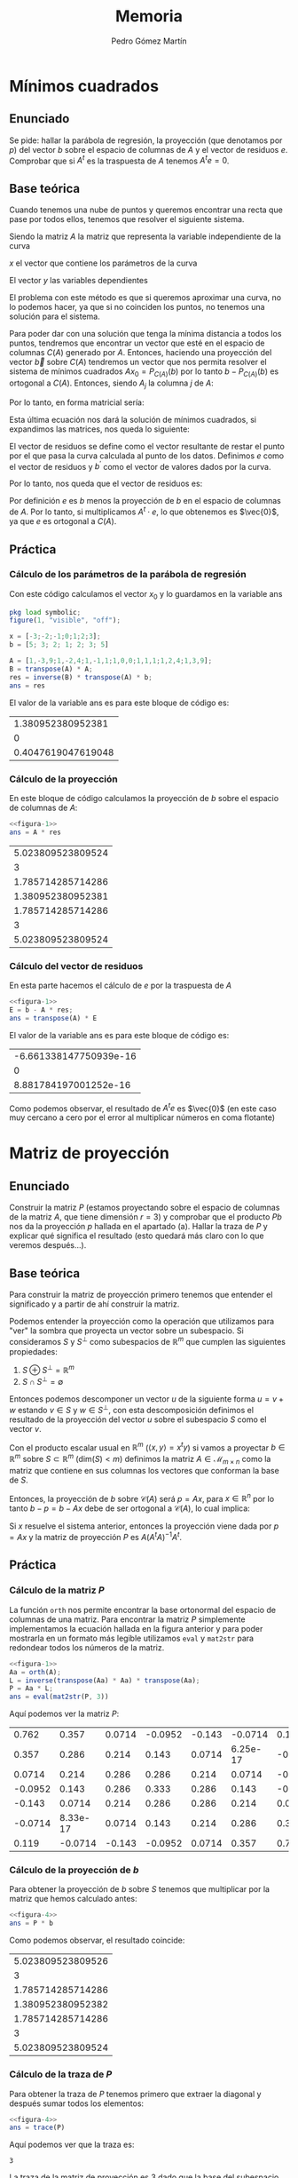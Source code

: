 #+TITLE: Memoria
#+AUTHOR: Pedro Gómez Martín

#+LANGUAGE: spanish

#+LATEX_CLASS_OPTIONS: [a4paper]
#+LATEX_HEADER: \usepackage[a4paper, margin=2.5cm]{geometry}
#+LATEX_HEADER: \usepackage[utf8]{inputenc}
#+LATEX_HEADER: \usepackage[spanish]{babel}
#+LATEX_HEADER: \usepackage[bottom]{footmisc}

#+LATEX_HEADER: \usepackage{amsmath}

#+LATEX_HEADER: \usepackage{minted}
#+LATEX_HEADER: \usemintedstyle{solarized-light}
#+LATEX_HEADER: \usepackage{float}
#+LATEX_HEADER: \restylefloat{figure}

#+LATEX_HEADER: \usepackage{endnotes}
#+LATEX_HEADER: \renewcommand{\footnote}{\endnote}

\setlength{\parskip}{0.5em}

\pagebreak
* Mínimos cuadrados
** Enunciado
Se pide: hallar la parábola de regresión, la proyección (que denotamos
por $p$) del vector $b$ sobre el espacio de columnas de $A$ y el vector
de residuos $e$. Comprobar que si $A^t$ es la traspuesta de $A$ tenemos
$A^t e = 0$.

** Base teórica
Cuando tenemos una nube de puntos y queremos encontrar una recta que
pase por todos ellos, tenemos que resolver el siguiente sistema.
\begin{align}
Ax = b
\end{align}

Siendo la matriz $A$ la matriz que representa la variable
independiente de la curva

\begin{align}
A =
\begin{pmatrix}
1 & x_1 & x_1^2 & \cdots & x_1^m \\
1 & x_2 & x_2^2 & \cdots & x_2^m \\
\vdots & \vdots & \vdots & \ddots & \vdots \\
1 & x_n & x_n^2 & \cdots & x_n^m
\end{pmatrix}
\end{align}

$x$ el vector que contiene los parámetros de la curva

\begin{align}
x =
\begin{pmatrix}
  \alpha_1 \\
  \alpha_2 \\
  \vdots \\
  \alpha_m
\end{pmatrix}
\end{align}

El vector $y$ las variables dependientes

\begin{align}
b =
\begin{pmatrix}
  y_1 \\
  y_2 \\
  \vdots \\
  y_n
\end{pmatrix}
\end{align}


\begin{align}
\end{align}

El problema con este método es que si queremos aproximar una curva, no
lo podemos hacer, ya que si no coinciden los puntos, no tenemos una
solución para el sistema.

Para poder dar con una solución que tenga la mínima distancia a todos
los puntos, tendremos que encontrar un vector que esté en el espacio
de columnas $C \left( A \right)$ generado por $A$. Entonces, haciendo
una proyección del vector $\vec{b}$ sobre $C(A)$ tendremos un vector
que nos permita resolver el sistema de mínimos cuadrados
$Ax_0 = P_{C\left(A \right)} \left( b\right)$ por lo tanto
$b - P_{C\left(A \right)} \left( b\right)$ es ortogonal a
$C\left(A\right)$. Entonces, siendo $A_j$ la columna $j$ de $A$:

\begin{align}
    A_j \cdot \left( b - P_{C\left(A \right)} \left( b\right) \right) &= 0
    \quad \forall A_j \in A, \quad j = 1, ..., m \\
    A_j \cdot \left( b - Ax_0 \right) &= 0
\end{align}

Por lo tanto, en forma matricial sería:

\begin{align}
    A^{t} \cdot \left( b - Ax_0 \right) &= \vec{0}\\
    A^{t} b - A^{t} Ax_0 &= \vec{0}\\
    A^{t} Ax_0 &= A^{t} b\\
\label{squaremin}
    x_0 &= \left( A^t \cdot A \right) ^ {-1} \cdot A^t b
\end{align}

Esta última ecuación nos dará la solución de mínimos cuadrados, si
expandimos las matrices, nos queda lo siguiente:

\begin{align}
\begin{pmatrix}
1      & 1      & 1      & \cdots & 1 \\
x_1    & x_2    & x_3    & \cdots & x_n \\
\vdots & \vdots & \vdots & \ddots & \vdots \\
x_1^m  & x_2^m  & x_3^m  & \cdots & x_n^m
\end{pmatrix}
\begin{pmatrix}
1 & x_1 & x_1^2 & \cdots & x_1^m \\
1 & x_2 & x_2^2 & \cdots & x_2^m \\
\vdots & \vdots & \vdots & \ddots & \vdots \\
1 & x_n & x_n^2 & \cdots & x_n^m
\end{pmatrix}
\begin{pmatrix}
\alpha_1\\
\alpha_2\\
\vdots\\
\alpha_m
\end{pmatrix}
&=
\begin{pmatrix}
1      & 1      & 1      & \cdots & 1 \\
x_1    & x_2    & x_3    & \cdots & x_n \\
\vdots & \vdots & \vdots & \ddots & \vdots \\
x_1^m  & x_2^m  & x_3^m  & \cdots & x_n^m
\end{pmatrix}
\begin{pmatrix}
y_1\\
y_2\\
\vdots\\
y_n
\end{pmatrix}\\
\begin{pmatrix}
n    & \sum\limits_{i=1}^n x_i & \cdots & \sum\limits_{i=1}^n x_i^m \\
\sum\limits_{i=1}^n x_i & \sum\limits_{i=1}^n x_i^2 & \cdots & \sum\limits_{i=1}^n x_i^{m+1} \\
\vdots & \vdots & \ddots & \vdots \\
\sum\limits_{i=1}^n x_i^m & \sum\limits_{i=1}^n x_i^{m+1} & \cdots & \sum\limits_{i=1}^n x_i^{m+n}
\end{pmatrix}
\begin{pmatrix}
\alpha_1\\
\alpha_2\\
\vdots\\
\alpha_m
\end{pmatrix}
&=
\begin{pmatrix}
\sum\limits_{i=1}^n y_i \\
\vdots \\
\sum\limits_{i=1}^n x_i^m y_i \\
\end{pmatrix}
\end{align}

El vector de residuos se define como el vector resultante de restar el
punto por el que pasa la curva calculada al punto de los datos.
Definimos $e$ como el vector de residuos y $b^\prime$ como el vector de
valores dados por la curva.

\begin{align}
e = b - b^\prime \ \ \ \ b^\prime = Ax_0
\end{align}

Por lo tanto, nos queda que el vector de residuos es:

\begin{align}
e = b - Ax_0
\end{align}

Por definición $e$ es $b$ menos la proyección de $b$ en el espacio de
columnas de $A$. Por lo tanto, si multiplicamos $A^t \cdot e$, lo que
obtenemos es $\vec{0}$, ya que $e$ es ortogonal a $C(A)$.

** Práctica
*** Cálculo de los parámetros de la parábola de regresión
Con este código calculamos el vector $x_0$ y lo guardamos en la
variable ans

#+name: figura-1
#+begin_src octave :exports both :cache yes
pkg load symbolic;
figure(1, "visible", "off");

x = [-3;-2;-1;0;1;2;3];
b = [5; 3; 2; 1; 2; 3; 5]

A = [1,-3,9;1,-2,4;1,-1,1;1,0,0;1,1,1;1,2,4;1,3,9];
B = transpose(A) * A;
res = inverse(B) * transpose(A) * b;
ans = res
#+end_src

El valor de la variable ans es para este bloque de código es:

#+RESULTS: figura-1
|  1.380952380952381 |
|                  0 |
| 0.4047619047619048 |

*** Cálculo de la proyección
En este bloque de código calculamos la proyección de $b$ sobre el
espacio de columnas de $A$:

#+name: figura-2
#+begin_src octave :noweb strip-export :exports both :cache yes
<<figura-1>>
ans = A * res
#+end_src

#+RESULTS: figura-2
| 5.023809523809524 |
|                 3 |
| 1.785714285714286 |
| 1.380952380952381 |
| 1.785714285714286 |
|                 3 |
| 5.023809523809524 |

*** Cálculo del vector de residuos
En esta parte hacemos el cálculo de $e$ por la traspuesta de $A$

#+name: figura-3
#+begin_src octave :noweb strip-export :exports both :cache yes
<<figura-1>>
E = b - A * res;
ans = transpose(A) * E
#+end_src

El valor de la variable ans es para este bloque de código es:

#+RESULTS: figura-3
| -6.661338147750939e-16 |
|                      0 |
|  8.881784197001252e-16 |

Como podemos observar, el resultado de $A^te$ es $\vec{0}$ (en este
caso muy cercano a cero por el error al multiplicar números en coma
flotante)


\pagebreak
* Matriz de proyección
** Enunciado
Construir la matriz $P$ (estamos proyectando sobre el espacio de
columnas de la matriz $A$, que tiene dimensión $r = 3$) y comprobar que
el producto $Pb$ nos da la proyección $p$ hallada en el apartado (a).
Hallar la traza de $P$ y explicar qué significa el resultado (esto
quedará más claro con lo que veremos después…).

** Base teórica
Para construir la matriz de proyección primero tenemos que entender el
significado y a partir de ahí construir la matriz.

Podemos entender la proyección como la operación que utilizamos para
"ver" la sombra que proyecta un vector sobre un subespacio. Si
consideramos $S$ y $S^\perp$ como subespacios de $\mathbb{R}^m$ que
cumplen las siguientes propiedades:

1. $S \oplus S^\perp = \mathbb{R}^m$
2. $S \cap S^\perp = \emptyset$

Entonces podemos descomponer un vector $u$ de la siguiente forma
$u = v + w$ estando $v \in S$ y $w \in S^\perp$, con esta
descomposición definimos el resultado de la proyección del vector
$u$ sobre el subespacio $S$ como el vector $v$.

Con el producto escalar usual en $\mathbb{R}^m$
($\left\langle x,y \right\rangle =  x^t y$) si vamos a proyectar
$b \in \mathbb{R}^m$ sobre $S \subset \mathbb{R}^m$
($\text{dim}(S) < m$) definimos la matriz $A \in \mathcal{M}_{m \times n}$
como la matriz que contiene en sus columnas los vectores que conforman
la base de $S$.

Entonces, la proyección de $b$ sobre $\mathcal{C}(A)$ será $p=Ax$, para
$x \in \mathbb{R}^n$ por lo tanto $b - p = b - Ax$ debe de ser
ortogonal a $\mathcal{C}(A)$, lo cual implica:

\begin{align}
A^t\left(b - Ax\right) &= \vec{0}\\
A^t b &= A^t Ax\\
x &= (A^tA)^{-1}A^t b
\end{align}

Si $x$ resuelve el sistema anterior, entonces la proyección viene dada
por $p=Ax$ y la matriz de proyección $P$ es $A(A^tA)^{-1}A^t$.

\begin{align}
p &= Ax\\
p &= A \cdot (A^t A)^{-1}A^t b\\
p &= P \cdot b
\end{align}

** Práctica
*** Cálculo de la matriz $P$
La función ~orth~ nos permite encontrar la base ortonormal del espacio
de columnas de una matriz. Para encontrar la matriz $P$ simplemente
implementamos la ecuación hallada en la figura anterior y para poder
mostrarla en un formato más legible utilizamos ~eval~ y ~mat2str~ para
redondear todos los números de la matriz.

#+name: figura-4
#+begin_src octave :noweb strip-export :exports both :cache yes
<<figura-1>>
Aa = orth(A);
L = inverse(transpose(Aa) * Aa) * transpose(Aa);
P = Aa * L;
ans = eval(mat2str(P, 3))
#+end_src

Aquí podemos ver la matriz $P$:

#+RESULTS: figura-4
|   0.762 |    0.357 | 0.0714 | -0.0952 | -0.143 |  -0.0714 |   0.119 |
|   0.357 |    0.286 |  0.214 |   0.143 | 0.0714 | 6.25e-17 | -0.0714 |
|  0.0714 |    0.214 |  0.286 |   0.286 |  0.214 |   0.0714 |  -0.143 |
| -0.0952 |    0.143 |  0.286 |   0.333 |  0.286 |    0.143 | -0.0952 |
|  -0.143 |   0.0714 |  0.214 |   0.286 |  0.286 |    0.214 |  0.0714 |
| -0.0714 | 8.33e-17 | 0.0714 |   0.143 |  0.214 |    0.286 |   0.357 |
|   0.119 |  -0.0714 | -0.143 | -0.0952 | 0.0714 |    0.357 |   0.762 |

*** Cálculo de la proyección de $b$
Para obtener la proyección de $b$ sobre $S$ tenemos que multiplicar
por la matriz que hemos calculado antes:

#+name: figura-5
#+begin_src octave :noweb strip-export :exports both :cache yes
<<figura-4>>
ans = P * b
#+end_src

Como podemos observar, el resultado coincide:

#+RESULTS: figura-5
| 5.023809523809526 |
|                 3 |
| 1.785714285714286 |
| 1.380952380952382 |
| 1.785714285714286 |
|                 3 |
| 5.023809523809524 |

*** Cálculo de la traza de $P$
Para obtener la traza de $P$ tenemos primero que extraer la diagonal y
después sumar todos los elementos:

#+name: figura-6
#+begin_src octave :noweb strip-export :exports both :cache yes
<<figura-4>>
ans = trace(P)
#+end_src

Aquí podemos ver que la traza es:

#+RESULTS[f083125bc18d703b2b7a7fe287bd84445f331daf]: figura-6
: 3

La traza de la matriz de proyección es 3 dado que la base del
subespacio tiene rango 3

\pagebreak
* Complemento ortogonal
** Enunciado
Hallar (mediante la eliminación gaussiana, es decir con las
herramientas del capítulo 1) una base del complemento ortogonal de $U$
($U^{\perp}$).
Este subespacio de $E$ tendrá dimensión $7 - 3 = 4$; llamaremos a los
vectores de esa base $w_1$, $w_2$, $w_3$, $w_4$).  Hacerlo paso a paso,
pero puede usarse para comprobar la instrucción de MATLAB
~null(AT, 'r')~ ('r' para una solución racional).

** Base teórica
Sabemos que el complemento ortogonal de un subespacio vectorial
$U^{\perp}$ tiene la característica de tener el producto escalar de
todos sus vectores con los vectores que componen el otro subespacio
$U$ igual a 0.

\begin{align}
\left\langle u , v \right\rangle = 0\ \ \ \ \forall u \in U,\ \ \forall v \in U^{\perp}
\end{align}

Cuando son ortogonales, se indica de la siguiente forma:

\begin{align}
U \perp U^{\perp}
\end{align}

Por lo tanto, con esta definición, podemos describir el proceso
mediante el cual obtenemos $U^{\perp}$ a partir de $U$. Si
consideramos $A$ como la matriz que contiene los vectores que
componen $U$ y sacamos de ahí el espacio nulo, obtendremos
$U^{\perp}$.

** Práctica
Para hallar el complemento ortogonal del subespacio plasmado en la
matriz $A$, primero tenemos que realizar la eliminación gaussiana en
la traspuesta de dicha matriz:

#+name: figura-7
#+begin_src octave :noweb strip-export :exports both :cache yes
<<figura-1>>
m1 = transpose(A)
ans = transpose(A)
#+end_src

#+RESULTS[9d2ea67c926cbaeef1223e56a5d807289f410398]: figura-7
|  1 |  1 |  1 | 1 | 1 | 1 | 1 |
| -3 | -2 | -1 | 0 | 1 | 2 | 3 |
|  9 |  4 |  1 | 0 | 1 | 4 | 9 |

Una vez hecha la traspuesta, procedemos a hacer manualmente la
eliminación gaussiana. Para eso, tenemos que construir la matriz que
le vamos a restar a la matriz inicial. En la fila que vamos a usar
para calcular el resto ponemos todo 0, en las siguientes extraemos
la primera fila y la multiplicamos por el valor del escalar en la
primera columna de esa fila.

#+name: figura-8
#+begin_src octave :noweb strip-export :exports both :cache yes
<<figura-7>>
m2 = m1 - [0 0 0 0 0 0 0; m1(1, :) * m1(2,1); m1(1,:) * m1(3,1)]
ans = m2
#+end_src

#+RESULTS[264004359bb215d57220cac6f3cc37526965d04d]: figura-8
| 1 |  1 |  1 |  1 |  1 |  1 | 1 |
| 0 |  1 |  2 |  3 |  4 |  5 | 6 |
| 0 | -5 | -8 | -9 | -8 | -5 | 0 |

Para la siguiente iteración del algoritmo, tanto la primera como la
segunda fila son puestas a cero y para la tercera fila repetimos el
proceso, pero esta vez con la segunda fila y el escalar en la segunda
columna.

#+name: figura-9
#+begin_src octave :noweb strip-export :exports both :cache yes
<<figura-8>>
m3 = m2 - [0 0 0 0 0 0 0; 0 0 0 0 0 0 0; m2(2,:) * m2(3,2)]
ans = m3
#+end_src

#+RESULTS[6fcd6cfcc8451a58270a9f5f6c72a5771cb95e1a]: figura-9
| 1 | 1 | 1 | 1 |  1 |  1 |  1 |
| 0 | 1 | 2 | 3 |  4 |  5 |  6 |
| 0 | 0 | 2 | 6 | 12 | 20 | 30 |

Una vez tenemos la matriz $M_3$, que es la matriz $A$ a la que le
hemos aplicado la eliminación gaussiana, procedemos a resolver el
sistema $M_3 \cdot x = \vec{0}$:

#+name: figura-10
#+begin_src octave :noweb strip-export :exports both :cache yes
<<figura-9>>
A = horzcat(m3(:,1), m3(:,2), m3(:,3))
X0 = [linsolve(A, m3(:,4)); 1; 0; 0; 0]
ans = X0
#+end_src

#+RESULTS[58c4fb606f79442788b47fbedc1cf771826b5377]: figura-10
|  1 |
| -3 |
|  3 |
|  1 |
|  0 |
|  0 |
|  0 |

#+name: figura-11
#+begin_src octave :noweb strip-export :exports both :cache yes
<<figura-9>>
A = horzcat(m3(:,1), m3(:,2), m3(:,3))
X1 = [linsolve(A, m3(:,5)); 0; 1; 0; 0]
ans = X1
#+end_src

#+RESULTS[09a36cc9812c315136e516e48aa4a452239634b7]: figura-11
|  3 |
| -8 |
|  6 |
|  0 |
|  1 |
|  0 |
|  0 |

#+name: figura-12
#+begin_src octave :noweb strip-export :exports both :cache yes
<<figura-9>>
A = horzcat(m3(:,1), m3(:,2), m3(:,3))
X2 = [linsolve(A, m3(:,6)); 0; 0; 1; 0]
ans = X2
#+end_src

#+RESULTS[2bbbd253b2bb3e3e4c5eaa725faa94659664f7cc]: figura-12
|   6 |
| -15 |
|  10 |
|   0 |
|   0 |
|   1 |
|   0 |

#+name: figura-13
#+begin_src octave :noweb strip-export :exports both :cache yes
<<figura-9>>
A = horzcat(m3(:,1), m3(:,2), m3(:,3))
X3 = [linsolve(A, m3(:,7)); 0; 0; 0; 1]
ans = X3
#+end_src

Por lo tanto, el subespacio $U^{\perp}$ está compuesto por los
vectores que conforman la siguiente matriz:

#+name: figura-14
#+begin_src octave :noweb strip-export :exports both :cache yes
<<figura-10>>
<<figura-11>>
<<figura-12>>
<<figura-13>>
ans = horzcat(X0, X1, X2, X3)
#+end_src

#+RESULTS[4fd2ca2242592dd5c5c0ef772e5082ef29569173]: figura-14
|  1 |  3 |   6 |  10 |
| -3 | -8 | -15 | -24 |
|  3 |  6 |  10 |  15 |
|  1 |  0 |   0 |   0 |
|  0 |  1 |   0 |   0 |
|  0 |  0 |   1 |   0 |
|  0 |  0 |   0 |   1 |

\pagebreak
* Aplicación lineal
** Enunciado
Consideramos la aplicación lineal $f$ de $E$ en $E$ tal que a un
vector $b$ de $E$ le hace corresponder su proyección sobre $U$
(el espacio de columnas de $A$). La matriz de proyección $P$ es la
matriz de la aplicación lineal $f$ respecto a la base canónica de $E$.
La imagen de $b$ es $P_b$.  Ahora pedimos:

Hallar $M$, la matriz coordenada de esta aplicación lineal respecto a
la base
\begin{align*}
B = \left\lbrace v_1,v_2,v_3, w_1, w_2, w_3, w_4 \right\rbrace
\end{align*}

Una vez hallada $M$, se pide usar $M$ para hallar $f(b_2)$, es decir la
imagen del vector
\begin{align*}
b_2 =
\begin{pmatrix}
-9\\ 64\\ -33\\ 5\\ 0\\ 5\\ 10
\end{pmatrix}
\end{align*}

** Base teórica
*** Definición y estudio del concepto de Aplicación Lineal
Una aplicación lineal entre dos espacios, por definición, es lineal.
Si recordamos lo que implica la linealidad podremos encontrar el
método para hallar la matriz que nos sirva para pasar un vector de
un espacio al otro obteniendo el mismo resultado que si se hiciera la
aplicación lineal a mano.

Si tenemos dos espacios $E$ y $F$, una aplicación lineal
$f:E \rightarrow F$, $a$ y $b$ son vectores en el espacio $E$ y
$\lambda$ un escalar[fn:1]. Se cumplen las siguientes propiedades:
\begin{align}
&f(a + b) = f(a) + f(b)\\
&f(\lambda a) = \lambda f(a)
\end{align}

Entonces, si $B_E = \left\lbrace u_1, u_2, \cdots , u_n \right\rbrace$
es una base del espacio $E$ y
$B_F = \left\lbrace v_1, v_2, \cdots, v_m \right\rbrace$ es una base de
$F$, se cumple lo siguiente:
\begin{align}
a =
\begin{pmatrix}
x_1\\
x_2\\
\vdots\\
x_n\\
\end{pmatrix}
= x_1 u_1 + x_2 u_x + \cdots x_n u_n
\end{align}

Esto es expresar el vector $a$ como combinación lineal de los vectores
que componen $B_E$ o, dicho de otra forma, las coordenadas del vector
$a$ sobre la base $B_E$.

Como $f$ es lineal:
\begin{align}
f(a) &= f(x_1 u_1 + x_2 u_2 + \cdots + x_n u_n)\\
     &= x_1 f(u_1) + x_2 f(u_2) + \cdots + x_n f(u_n)
\end{align}

A partir de esta conclusión, podemos extraer la matriz $A$:
\begin{align}
A = \left( f(u_1) | f(u_2) | \cdots | f(u_n) \right)
\end{align}

De la misma forma que hemos expresado $a$ como suma de la
multiplicación de un escalar por cada uno de los vectores que componen
la base $B_E$, podemos expresar $f(a)$
\begin{align}
f(a) =
\begin{pmatrix}
y_1\\
y_2\\
\vdots\\
y_m\\
\end{pmatrix}
= y_1 v_1 + y_2 v_2 + \cdots x_m v_m
\end{align}

Así podemos plantear el siguiente sistema:
\begin{align}
\begin{pmatrix}
y_1\\
y_2\\
\vdots\\
y_m\\
\end{pmatrix}
=
A \cdot
\begin{pmatrix}
x_1\\
x_2\\
\vdots\\
x_n\\
\end{pmatrix}
\end{align}

Con esta matriz $A$ vemos que:
\begin{align}
A \cdot a = f(a)
\end{align}

Por lo tanto, podemos ver con esto, que toda aplicación lineal conduce
a una matriz.

*** Cambio de base
Para construir la matriz por la que se pregunta, tendremos que razonar
de que base a que base transforma la matriz ligada a la aplicación
lineal $P$.

Esta matriz nos da el vector respecto a la base canónica, por lo
tanto, si queremos usarla para pasar un vector desde la base $B$,
tendríamos primero que pasar dicho vector a la base canónica. Y si
luego queremos el resultado sobre la base $B$, tendremos que pasar
dicho resultado a esta base. Esto queda capturado en la siguiente
ecuación, donde $B_C$ es la base canónica y $M$ la matriz de cambio de
base con el subíndice indicando las bases de procedencia y destino:
\begin{align}
M_{B_C \rightarrow B} \cdot P \cdot M_{B \rightarrow B_C} \cdot \vec{v}
\end{align}

Sabemos que la matriz de cambio de base de la canónica a la otra base
es igual a la matriz en la que sus columnas son los vectores que
componen esa base. Y para hacer el cambio inverso, tendremos que usar
la inversa de esa matriz.

También, hemos visto que la matriz ligada a una aplicación lineal se
compone de la imagen de los vectores de la base. Como ya tenemos la
matriz $P$ y $U \oplus U^{\perp}$, vamos a calcular $M$ a partir de
estas matrices.
\begin{align}\label{basechange}
M = B \cdot P \cdot B^{-1}
\end{align}

** Práctica
Para hallar la matriz simplemente ejecutamos el código similar al
descrito anteriormente.

#+name: figura-15
#+begin_src octave :noweb strip-export :exports both :cache yes
<<figura-4>>
<<figura-14>>
<<figura-1>>
M1 = horzcat(A, X0, X1, X2, X3)
M = eval(mat2str(M1 * P * inv(M1), 3))
ans = M
#+end_src

#+RESULTS[ffe0b8a6739928b8481dd751fd57eaa0e0bfac64]: figura-15
|  -1.39 |   0.905 |   2.89 |  -1.43 |  -1.23 |  -0.357 |    1.18 |
|  -1.34 |    1.31 |   1.32 |  -1.06 | -0.892 |  -0.244 |   0.884 |
| -0.182 | -0.0734 |  0.999 | -0.274 | -0.251 | -0.0734 |   0.259 |
| 0.0893 | -0.0952 | -0.204 |  0.476 |  0.339 |   0.151 | -0.0893 |
| -0.101 |  0.0317 |  0.113 |  0.476 |  0.308 |   0.167 |  0.0536 |
| -0.646 |   0.415 |   1.05 |  0.226 | 0.0466 |   0.129 |   0.473 |
|  -1.54 |    1.05 |    2.6 | -0.274 | -0.443 |  0.0377 |    1.17 |

Para hallar el vector que nos pide simplemente tenemos que multiplicar
el vector por $M$:

#+name: figura-16
#+begin_src octave :noweb strip-export :exports both :cache yes
<<figura-15>>
b2 = [-9; 64; -33; 5; 0; 5; 10]
ans = M * b2
#+end_src

#+RESULTS[bc3cb4173440fc281a7469e4227bb7436c6d6fd0]: figura-16
|            -22.075 |
|  54.66000000000001 |
| -35.17359999999999 |
|  2.077499999999999 |
|             2.9598 |
|  4.228999999999997 |
|  5.778500000000005 |

\pagebreak
* Diagonalización de matrices
** Enunciado
Hallar una matriz invertible $S$ tal que (siendo $S^{-1}$ la inversa
de $S$) se tenga.

\begin{align}
S^{-1} P S = M
\end{align}

(El cálculo de $S^{-1}$ (la inversa de $S$) y el producto puede
hacerse con MATLAB).

Los valores propios de la matriz de proyección P son los elementos diagonales de M.
Relacionar este hecho con los vectores propios de P (y explicar por qué es natural que esos
vectores sean vectores propios).

** Teoría
Para diagonalizar matrices tenemos que entender el concepto de
diagonalización y para ello, también, el significado de autovalores y
autovectores.

*** Autovectores
Los autovectores de una matriz son aquellos vectores que cumplen la
característica de que cuando se multiplican por esa matriz, es como si
se hubiera multiplicado el vector por un escalar. O puesto en forma de
ecuación, donde $A$ es una matriz, $x$ un vector y $\lambda$ un
escalar:
\begin{align}
A \vec{x} = \lambda \vec{x}
\end{align}

En esta ecuación $x$ es un autovector y $\lambda$ un autovalor. Para
encontrar los autovectores y autovalores asociados a la matriz $A$,
tendremos que reescribir la ecuación de una forma que nos resulte más
fácil hacer cálculos:
\begin{align}
A \vec{x} &= \lambda \vec{x}\\
A \vec{x} - \lambda \vec{x} &= 0 \\
\left( A - \lambda I \right) \vec{x} &= 0
\end{align}

En esta ecuación $I$ es la matriz identidad del mismo orden que $A$,
recordamos que $\vec{x} = I \vec{x}$ y por lo tanto
$\lambda \vec{x} = \left( \lambda I \right) \vec{x}$. De la ecuación
anterior podemos extraer:
\begin{align}
\label{eigenvectproperties1}
\vec{x} \in \mathcal{N} \left( A - \lambda I \right)\\
\label{eigenvectproperties2}
\mathcal{N} \left( A - \lambda I \right) \neq \left\lbrace 0 \right\rbrace
\end{align}

Además de eso, $x \neq 0$, ya que cualquier matriz por $0$ siempre es
$0$.

Para que se cumpla la ecuación \ref{eigenvectproperties2}, se tiene
que cumplir que $A - \lambda I$ sea una matriz con una de las filas
linealmente dependiente de las otras, lo cual implica que su
determinante sea $0$, por lo tanto, para encontrar los autovalores
tendremos que resolver la ecuación de grado $n$ que resulte de la
siguiente formula:
\begin{align}
\text{det}\left( A - \lambda I \right) = 0
\end{align}

Luego, para hallar los autovectores, tendremos que operar para hallar
la solución al sistema dado por
$\left( A - \lambda I \right) \vec{x} = 0$.

*** Descomposición diagonal
Si queremos descomponer la matriz $M$ con su diagonal compuesta por
los autovalores de $P$ y el resto 0, de la siguiente forma:
\begin{align}
M = S^{-1} P S
\end{align}
Tendremos que ver la relación que guarda $S$ con $P$ y $M$.

De lo visto anteriormente sabemos que el autovector de una matriz
multiplicado por su autovalor es igual a el autovector multiplicando
a la matriz. Entonces, siendo $v_1$ a $v_n$ los autovectores de la
matriz $P$ y $\lambda_1$ a $\lambda_n$ sus respectivos autovalores,
podemos ver lo siguiente:
\begin{align}
P \cdot \left( v_1 | v_2 | \cdots | v_n \right) &=\\
\left( P \cdot v_1 | P \cdot v_2 | \cdots | P \cdot v_n \right) &=\\
\left( \lambda_1 \cdot v_1 | \lambda_2 \cdot v_2 | \cdots | \lambda_n \cdot v_n \right) &=\\
&= \left( v_1 | v_2 | \cdots | v_n \right)
\begin{pmatrix}
\lambda_1 & \          & \      & \         \\
\         & \lambda_2  & \      & \         \\
\         & \          & \ddots & \         \\
\         & \          & \      & \lambda_n
\end{pmatrix}
\end{align}
Por lo tanto, de aquí podemos extraer lo siguiente:
\begin{align}
P \cdot S &= S \cdot M \\
S^{-1} \cdot P \cdot S &= M
\end{align}
Donde $S = P \cdot \left( v_1 | v_2 | \cdots | v_n \right)$

Podemos ver con esto que $M$ representa la misma aplicación lineal
que representa $P$, pero sobre una base distinta, esto es más claro
cuando la comparamos con el resultado que obtuvimos en la ecuación
\ref{basechange}.

** Práctica
Con las conclusiones extraidas procedemos a encontrar los autovalores
de la matriz $P$.
#+name: figura-17
#+begin_src octave :noweb strip-export :exports both :cache yes
<<figura-15>>
ans = P
#+end_src

#+RESULTS[b86e71b5b3a874eecbdbeba4bfa968a56c2c3366]: figura-17
|   0.7619047619047621 |    0.3571428571428571 | 0.07142857142857142 | -0.09523809523809526 | -0.1428571428571429 |  -0.07142857142857138 |   0.1190476190476191 |
|   0.3571428571428571 |    0.2857142857142857 |  0.2142857142857144 |    0.142857142857143 | 0.07142857142857151 | 6.245004513516506e-17 | -0.07142857142857147 |
|  0.07142857142857142 |    0.2142857142857144 |  0.2857142857142858 |   0.2857142857142858 |  0.2142857142857144 |   0.07142857142857147 |  -0.1428571428571429 |
| -0.09523809523809527 |     0.142857142857143 |  0.2857142857142858 |   0.3333333333333335 |  0.2857142857142858 |    0.1428571428571429 | -0.09523809523809527 |
|  -0.1428571428571429 |   0.07142857142857151 |  0.2142857142857144 |   0.2857142857142858 |  0.2857142857142858 |    0.2142857142857143 |  0.07142857142857138 |
| -0.07142857142857138 | 8.326672684688674e-17 | 0.07142857142857148 |   0.1428571428571429 |  0.2142857142857143 |    0.2857142857142857 |   0.3571428571428571 |
|   0.1190476190476191 |  -0.07142857142857145 | -0.1428571428571428 | -0.09523809523809526 | 0.07142857142857142 |     0.357142857142857 |   0.7619047619047619 |

\pagebreak
* Subespacio $\text{Ker}(F)$
** Enunciado
Hallar una base y la dimensión del subespacio $\text{Ker}(f)$ (núcleo
de la aplicación lineal $f$)

** Teoría
El núcleo de la aplicación lineal $f$ es el subespacio que se da al
calcular el espacio nulo de la matriz asociada a la aplicación. Por lo
tanto, podemos calcular fácilmente este subespacio hallando las
soluciones al sistema homogéneo.
\begin{align}
Px=\vec{0}
\end{align}

** Práctica
Podemos calcular una base de este subespacio con la función ~null~ de
MATLAB:
#+name: figura-18
#+begin_src octave :noweb strip-export :exports both :cache yes
<<figura-4>>
ans = null(P)
#+end_src

#+RESULTS[1d142091a74acc20cd0a8f4cecc152a060bfd189]: figura-18
|  -0.1377491713487849 |   -0.1730823156848629 | -0.0305567977140812 |   0.4338538901503446 |
| -0.05811810969254662 | -0.008912290461406491 | 0.05950648540039829 |  -0.8410038935019881 |
|   0.7500305059015109 |    0.3162071610244604 |  0.0956956256784585 |   0.2063863683621036 |
|  -0.5244927703278465 |    0.3735108967850243 | -0.4728700346350329 |   0.1686936301927182 |
|   -0.279286057268284 |   -0.3324180166148261 |   0.707723461541584 |   0.1578314820139345 |
|   0.2490139784695076 |   -0.6374699548070523 | -0.4938109626094065 | -0.04539320144656525 |
| 0.000601624266443659 |    0.4621645197586631 |  0.1343122223380801 | -0.08036827577054763 |

Aquí podemos ver que la dimensión del subespacio es 4

\pagebreak
* Pseudoinversa
** Enunciado
Consideremos la matriz:
\begin{align}
A=
\begin{pmatrix}
1&1 &3\\
1&4 &6\\
1&9 &11\\
1&16&18\\
1&25&27
\end{pmatrix}
\end{align}

Su rango es $r = 2$ y por lo tanto no podemos construir la matriz de
proyección como antes (donde el rango era igual al número de
columnas), porque $AT\cdot A$ no es inversible.

Sin embargo existe esta matriz de proyección sobre el espacio de
columnas de $A$ (en este caso de orden 5, ya que las columnas de $A$
están en $\mathbb{R}^5$).

Se pide calcular esta matriz de proyección $P$. Idea: hacer uso de la
pseudoinversa (o inversa generalizada de Moore-Penrose de $A$), que en
MATLAB se calcula como ~pinv(A)~.

Observar que, como en el caso anterior (el caso $r = n$), se tiene
$PA = A$.

** Teoría
Para este ejercicio tenemos que encontrar una matriz $A^+$,
relacionada la matriz $A \in \mathbb{R}^{n \times m}$ que cumpla con
las siguientes propiedades:
\begin{align}\label{penroseconditions}
AA^{+}A &= A\\
A^{+}AA^{+} &= A^{+}\\
\left( AA^{+} \right)^{t} &= AA^{+}\\
\left( A^{+}A \right)^{t} &= A^{+}A
\end{align}

Si $A$ es invertible, se ve claramente que las propiedades las cumple
$A^{-1}$

Dado que $A$ tiene rango $r$, entonces $A$ tiene $r$ columnas
linealmente independientes y asumimos que las primeras $r$ columnas de
$A$ son linealmente independientes. Si componemos una matriz $F$ con
sus primeras $r$ columnas igual a las primeras $r$ columnas de $A$,
entonces sus restantes $n - r$ columnas serán una combinación lineal
de las primeras $r$. Entonces:
\begin{align}
A = [F | FX]
\end{align}
Donde $X \in \mathbb{R}^{r \times \left( n - r \right)}$ es una matriz
que representa la combinación lineal de los primeros $r$ vectores que
componen el resto de la matriz $A$.

Si luego formamos una matriz $R$ compuesta por la matriz identidad de
rango $r$ y la matriz $X$
\begin{align}
R = [I_r | X]
\end{align}

Entonces, cuando sacamos $F$ nos queda lo siguiente:
\begin{align}
A = F[I_r | X]
\end{align}

Y por lo tanto, al reescribirlo, nos queda que podemos descomponer la
matriz $A$ en una multiplicación de las matrices $F$ y $R$:
\begin{align}
A = FR
\end{align}

Podemos ver, que estas matrices $F$ y $R$ cumplen la propiedad de que
el rango de $F$ es igual al rango de $R$ que es igual a $r$ y que:
\begin{align}
F \in \mathbb{R}^{n \times r}\\
R \in \mathbb{R}^{r \times m}
\end{align}

Si multiplicamos $A$ por $F^t$ y $R^t$ de la siguiente forma
obtendremos una matriz invertible:
\begin{align}
F^tAR^t = F^tFRR^t = \left( F^tF \right) \left( RR^t \right)
\end{align}
Esta matriz es invertible porque la multiplicación de $F^tF$ nos da
una matriz cuadrada $n \times n$, simétrica y de rango $n$, igualmente
$RR^t$ nos da una matriz con las mismas propiedades y el producto de
estas dos matrices mantiene esas propiedades.

Si tomamos la inversa de esa matriz y la multiplicamos por $R^t$ y por
$F^t$ en ese orden, obtendremos la matriz $A^{+}$:
\begin{align}
R^t\left(F^tAR^t\right)^{-1}F^t =
R^t \left( \left( F^tF \right) \left( RR^t \right) \right)^{-1} F^t
\end{align}

Como ya sabemos, $(AB)^{-1}=B^{-1}A^{-1}$
\begin{align}
R^t\left(F^tAR^t\right)^{-1}F^t =
R^t \left( RR^t \right)^{-1} \left( F^tF \right)^{-1} F^t
\end{align}

Ahora, con esta formulación, podemos demostrar que esta matriz es
$A^+$ comprobando las propiedades, para este trabajo solo se va a
demostrar la primera $AA^+A = A$:
\begin{align}
A A^+ A &=
A \cdot
R^t \left( RR^t \right)^{-1} \left( F^tF \right)^{-1} F^t
\cdot A\\
&= F(RR^t) \left( RR^t \right)^{-1} \left( F^tF \right)^{-1} (F^tF)R\\
&= FR\\
&= A
\end{align}

Con esta forma de construir $A^+$, si el rango de $A$ es máximo
($r = n$), por lo obteniendo anteriormente tenemos que $F=I_n$ y por
lo tanto, para cumplir con la descomposición $A = FR$, $R=A$. De este
modo llegamos a que para encontrar $A^+$, tendremos que hacer el
siguiente cálculo:
\begin{align}
A^+ &= R^t \left( RR^t \right)^{-1} \left( F^tF \right)^{-1} F^t\\
    &= A^t \left( AA^t \right)^{-1} \left( I_n^tI_n \right)^{-1} I_n^t\\
    &= A^t \left( AA^t \right)^{-1}
\end{align}

O, expresado de otra forma similar, si se cumple que
$\text{det}\left( A^t A \right) \neq 0$ entonces podemos calcular esta
matriz así:
\begin{align}
A^+ = \left( A^t A \right)^{-1} A^t
\end{align}

Observando este resultado, si lo comparamos con el resultado obtenido
en el primer ejercicio en la fórmula \ref{squaremin}, vemos que es el
mismo.

#+end_src

#+RESULTS:
|  0.6000000000000003 | -0.4000000000000003 |
| -0.4000000000000003 |  0.6000000000000002 |

Si se cumple que $\text{det}\left( A^t A \right) \neq 0$ entonces
podemos calcular esta matriz así:
\begin{align}
A^+ = \left( A^t A \right)^{-1} A^t
\end{align}

\pagebreak
* Notas del texto
\theendnotes

[fn:1]Para ser más correcto, $E$ y $F$ se definen como espacios
vectoriales sobre el cuerpo $K$, esto significa que los vectores de
$E$ y $F$ están formados por los elementos que componen $K$ y que en
$K$ existen al menos dos operaciones $+$ y $\cdot$ (adición y
multiplicación) y se cumplen las siguientes propiedades:
1. $K$ es cerrado para $+$ y para $\cdot$
   a. $(a + b) \in K\ \ \forall a, b \in K$
   b. $(a \cdot b) \in K\ \ \forall a, b \in K$
2. La adición y multiplicación son asociativas en $K$:
   a. $(a + b) + c = a + (b + b)\ \ \forall a, b, c \in K$
   b. $(a \cdot b) \cdot c = a \cdot (b \cdot b)\ \ \forall a, b, c \in K$
3. La adición y multiplicación son conmutativas en $K$:
   a. $a + b = b + a\ \ \forall a, b \in K$
   b. $a \cdot b = b \cdot a\ \ \forall a, b \in K$
4. Existe un elemento neutro tanto para la adición como para la
   multiplicación:
   a. Para la adición es el $0$: $a + 0 = a\ \ \forall a \in K$
   b. Para la multiplicación es el $1$: $a \cdot 1 = a\ \ \forall a \in K$
5. Existe un inverso en cada operación que al operar el elemento con
   su inverso da igual al elemento neutro, para la adición se llama
   opuesto y para la multiplicación inverso:
   a. $a + (-a) = 0\ \ \forall a \in K$
   b. $a \cdot a^{-1} = 1\ \ \forall a \neq 0 \in K$
6. La multiplicación es distributiva sobre la adición
   a. $a \cdot (b + c) = (a \cdot b) + (a \cdot c)\ \ \forall a, b, c \in K$
7. El inverso de una multiplicación es igual a la multiplicación de
   los inversos
   a. $(a \cdot b)^{-1} = a^{-1} \cdot b^{-1}\ \ \forall a,b \in K$
8. $-a = (-1) \cdot a\ \ \forall a \in K$
9. $a \cdot 0 = 0\ \ \forall a \in K$
